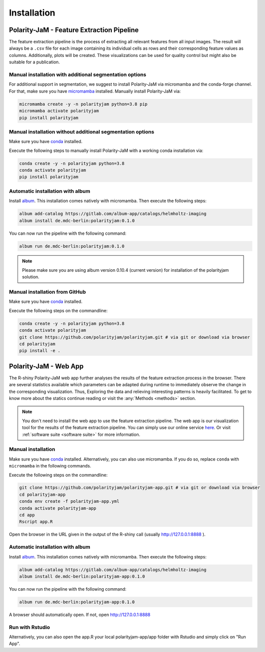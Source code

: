 Installation
============


Polarity-JaM - Feature Extraction Pipeline
------------------------------------------

The feature extraction pipeline is the process of extracting all relevant features from all input images.
The result will always be a ``.csv`` file for each image containing its individual cells as rows and their
corresponding feature values as columns. Additionally, plots will be created.
These visualizations can be used for quality control but might also be suitable for a publication.


Manual installation with additional segmentation options
++++++++++++++++++++++++++++++++++++++++++++++++++++++++
For additional support in segmentation, we suggest to install Polarity-JaM
via micromamba and the conda-forge channel. For that, make sure you have
`micromamba <https://mamba.readthedocs.io/en/latest/user_guide/micromamba.html>`_ installed.
Manually install Polarity-JaM via:

.. code-block:: console

    micromamba create -y -n polarityjam python=3.8 pip
    micromamba activate polarityjam
    pip install polarityjam


Manual installation without additional segmentation options
+++++++++++++++++++++++++++++++++++++++++++++++++++++++++++
Make sure you have `conda <https://anaconda.com/>`_ installed.

Execute the following steps to manually install Polarity-JaM with a working conda installation via:

.. code-block:: console

    conda create -y -n polarityjam python=3.8
    conda activate polarityjam
    pip install polarityjam


Automatic installation with album
+++++++++++++++++++++++++++++++++

Install `album <https://album.solutions/>`_. This installation comes natively with
micromamba. Then execute the following steps:

.. code-block:: console

    album add-catalog https://gitlab.com/album-app/catalogs/helmholtz-imaging
    album install de.mdc-berlin:polarityjam:0.1.0

You can now run the pipeline with the following command:

.. code-block:: console

    album run de.mdc-berlin:polarityjam:0.1.0

.. note::
    Please make sure you are using album version 0.10.4 (current version) for installation of the polarityjam solution.


Manual installation from GitHub
+++++++++++++++++++++++++++++++

Make sure you have `conda <https://anaconda.com/>`_ installed.

Execute the following steps on the commandline:

.. code-block:: console

    conda create -y -n polarityjam python=3.8
    conda activate polarityjam
    git clone https://github.com/polarityjam/polarityjam.git # via git or download via browser
    cd polarityjam
    pip install -e .


Polarity-JaM - Web App
----------------------

The R-shiny Polarity-JaM web app further analyses the results of the feature extraction process in the browser.
There are several statistics available which parameters can be adapted during runtime to immediately
observe the change in the corresponding visualization.
Thus, Exploring the data and relieving interesting patterns is heavily facilitated.
To get to know more about the statics continue reading or visit the :any:`Methods <methods>` section.

.. note::
    You don't need to install the web app to use the feature extraction pipeline. The web app is
    our visualization tool for the results of the feature extraction pipeline.
    You can simply use our online service `here <http://www.polarityjam.com>`_.
    Or visit :ref:`software suite <software suite>` for more information.

Manual installation
+++++++++++++++++++

Make sure you have `conda <https://anaconda.com/>`_ installed.  Alternatively, you can also use
micromamba. If you do so, replace ``conda`` with ``micromamba`` in the following commands.

Execute the following steps on the commandline:

.. code-block:: console

    git clone https://github.com/polarityjam/polarityjam-app.git # via git or download via browser
    cd polarityjam-app
    conda env create -f polarityjam-app.yml
    conda activate polarityjam-app
    cd app
    Rscript app.R

Open the browser in the URL given in the output of the R-shiny call (usually http://127.0.0.1:8888 ).


Automatic installation with album
+++++++++++++++++++++++++++++++++


Install `album <https://album.solutions/>`_. This installation comes natively with
micromamba. Then execute the following steps:

.. code-block:: console

    album add-catalog https://gitlab.com/album-app/catalogs/helmholtz-imaging
    album install de.mdc-berlin:polarityjam-app:0.1.0

You can now run the pipeline with the following command:

.. code-block:: console

    album run de.mdc-berlin:polarityjam-app:0.1.0

A browser should automatically open. If not, open http://127.0.0.1:8888

Run with Rstudio
++++++++++++++++

Alternatively, you can also open the app.R your local polarityjam-app/app folder with Rstudio
and simply click on "Run App".